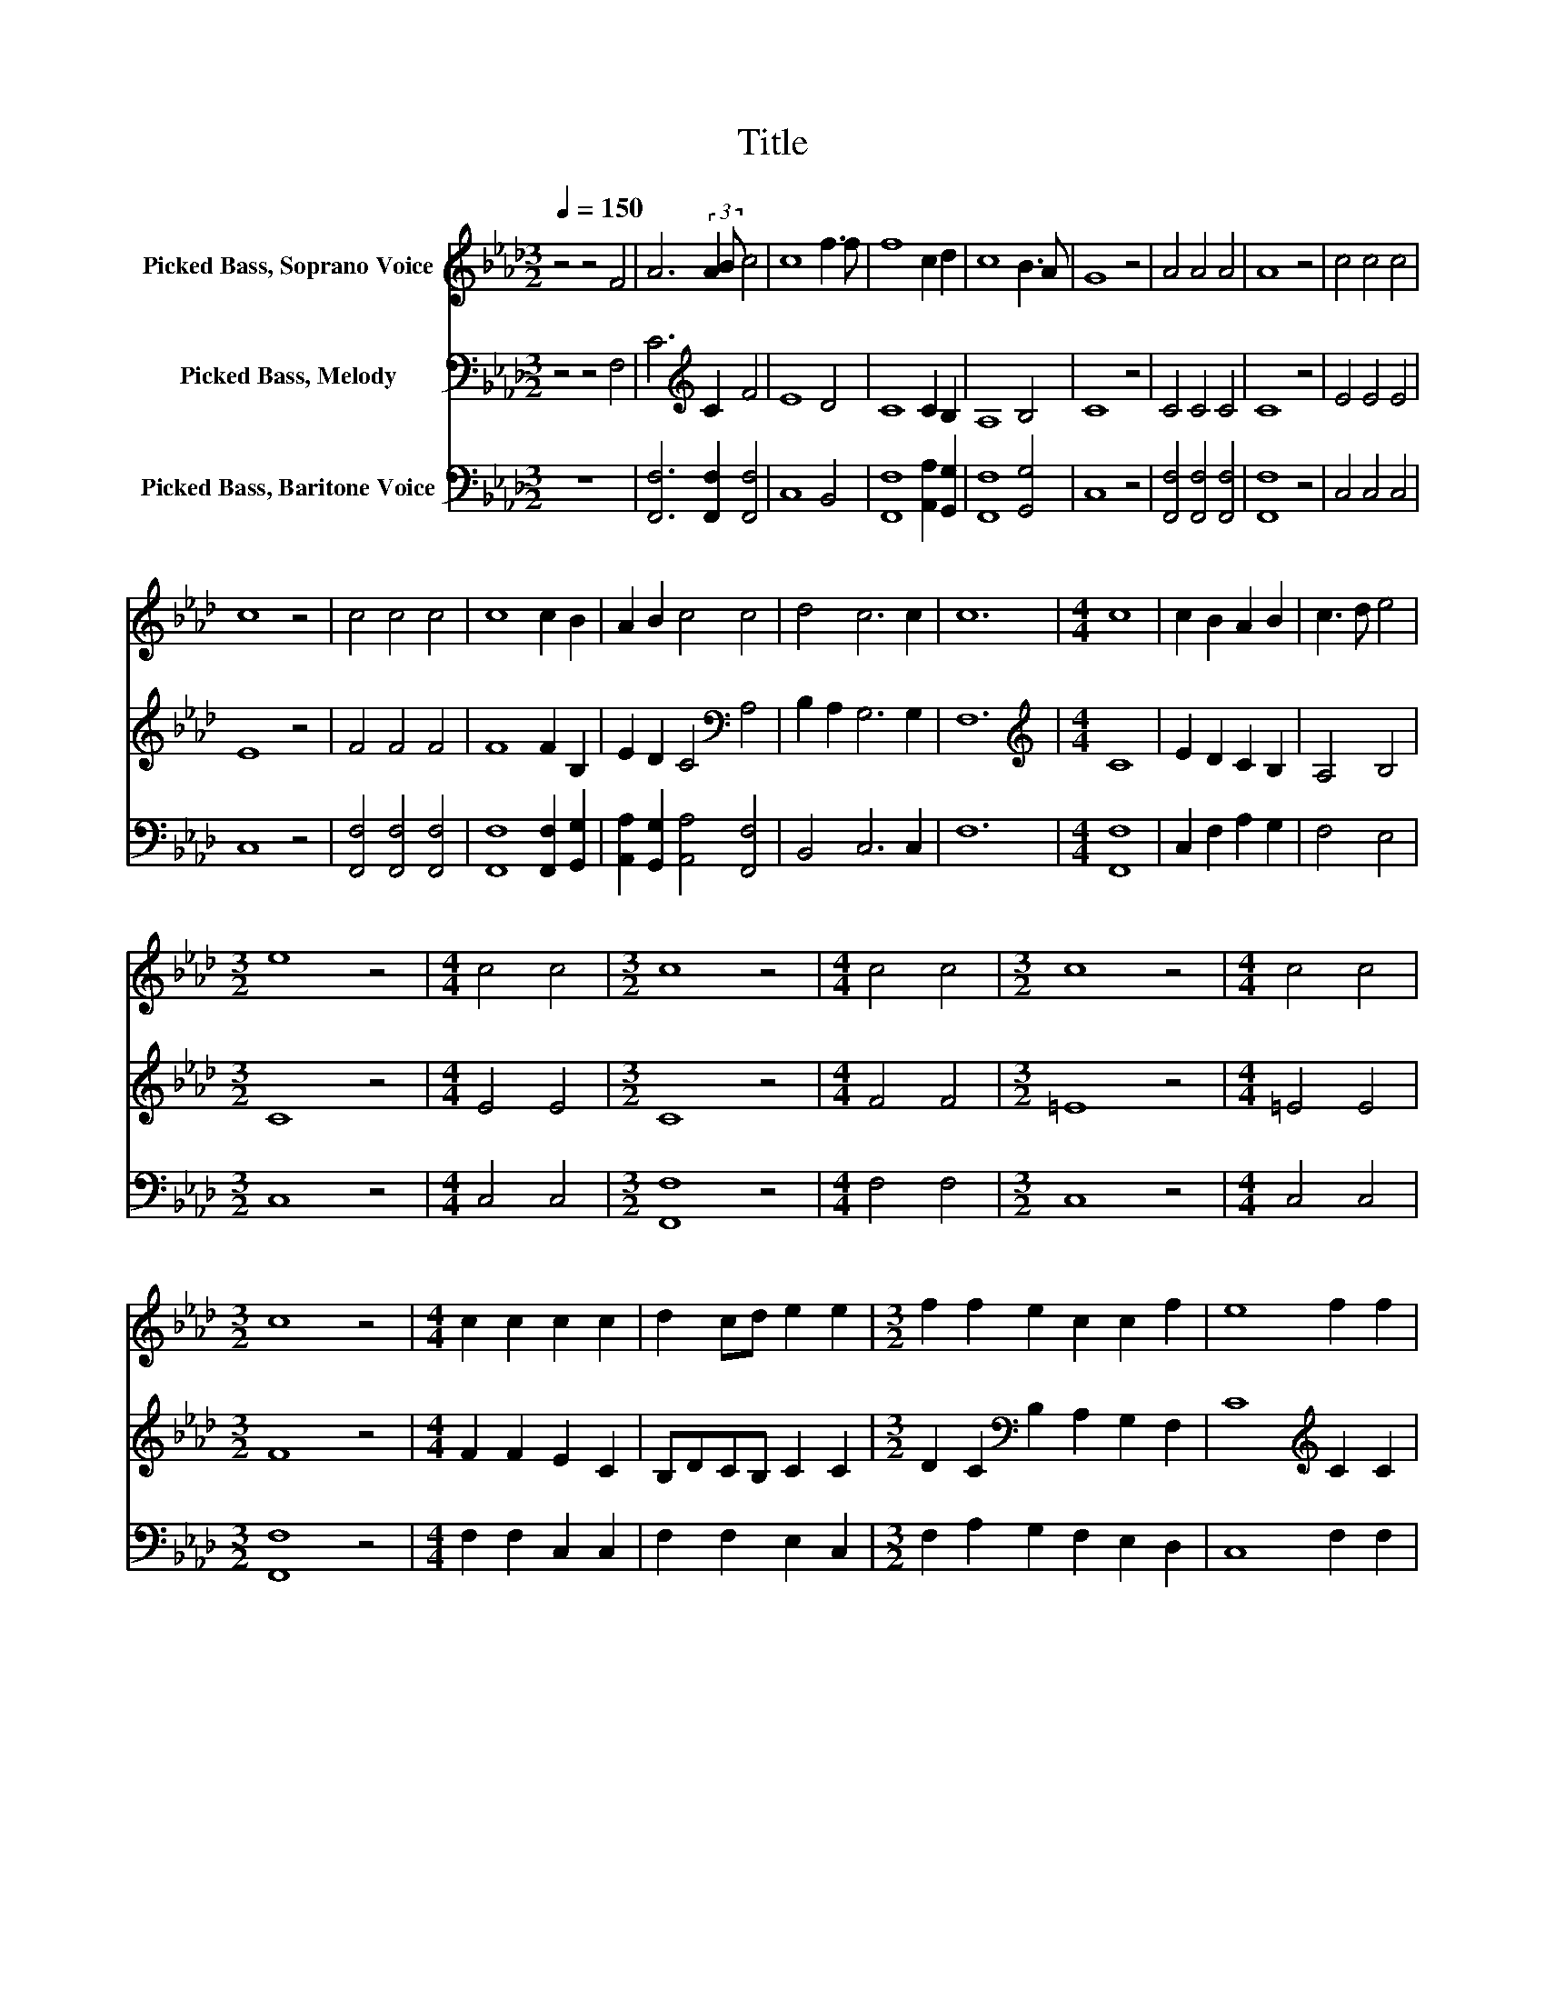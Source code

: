 X:1
T:Title
%%score 1 2 3
L:1/8
Q:1/4=150
M:3/2
K:Ab
V:1 treble nm="Picked Bass, Soprano Voice"
V:2 bass nm="Picked Bass, Melody"
V:3 bass nm="Picked Bass, Baritone Voice"
V:1
 z4 z4 F4 | A6 (3:2:2A2 B c4 | c8 f3 f | f8 c2 d2 | c8 B3 A | G8 z4 | A4 A4 A4 | A8 z4 | c4 c4 c4 | %9
 c8 z4 | c4 c4 c4 | c8 c2 B2 | A2 B2 c4 c4 | d4 c6 c2 | c12 |[M:4/4] c8 | c2 B2 A2 B2 | c3 d e4 | %18
[M:3/2] e8 z4 |[M:4/4] c4 c4 |[M:3/2] c8 z4 |[M:4/4] c4 c4 |[M:3/2] c8 z4 |[M:4/4] c4 c4 | %24
[M:3/2] c8 z4 |[M:4/4] c2 c2 c2 c2 | d2 cd e2 e2 |[M:3/2] f2 f2 e2 c2 c2 f2 | e8 f2 f2 | %29
 c2 c2 cd e2 f2 f2 | c2 c2 cd e2 f2 =e2 | f8 z4 |[M:4/4] e4 e4 | c4 c4 | c8 | z8 |] %36
V:2
 z4 z4 F,4 | C6[K:treble] C2 F4 | E8 D4 | C8 C2 B,2 | A,8 B,4 | C8 z4 | C4 C4 C4 | C8 z4 | %8
 E4 E4 E4 | E8 z4 | F4 F4 F4 | F8 F2 B,2 | E2 D2 C4[K:bass] A,4 | B,2 A,2 G,6 G,2 | F,12 | %15
[M:4/4][K:treble] C8 | E2 D2 C2 B,2 | A,4 B,4 |[M:3/2] C8 z4 |[M:4/4] E4 E4 |[M:3/2] C8 z4 | %21
[M:4/4] F4 F4 |[M:3/2] =E8 z4 |[M:4/4] =E4 E4 |[M:3/2] F8 z4 |[M:4/4] F2 F2 E2 C2 | B,DCB, C2 C2 | %27
[M:3/2] D2 C2[K:bass] B,2 A,2 G,2 F,2 | C8[K:treble] C2 C2 | F2 F2 EDCB, C2 C2 | %30
 F,2 G,2 A,2 G,2 A,2 B,2 | C8 z4 |[M:4/4] C4 B,4 | A,4 G,4 | F,8 | z8 |] %36
V:3
 z12 | [F,,F,]6 [F,,F,]2 [F,,F,]4 | C,8 B,,4 | [F,,F,]8 [A,,A,]2 [G,,G,]2 | [F,,F,]8 [G,,G,]4 | %5
 C,8 z4 | [F,,F,]4 [F,,F,]4 [F,,F,]4 | [F,,F,]8 z4 | C,4 C,4 C,4 | C,8 z4 | %10
 [F,,F,]4 [F,,F,]4 [F,,F,]4 | [F,,F,]8 [F,,F,]2 [G,,G,]2 | [A,,A,]2 [G,,G,]2 [A,,A,]4 [F,,F,]4 | %13
 B,,4 C,6 C,2 | F,12 |[M:4/4] [F,,F,]8 | C,2 F,2 A,2 G,2 | F,4 E,4 |[M:3/2] C,8 z4 | %19
[M:4/4] C,4 C,4 |[M:3/2] [F,,F,]8 z4 |[M:4/4] F,4 F,4 |[M:3/2] C,8 z4 |[M:4/4] C,4 C,4 | %24
[M:3/2] [F,,F,]8 z4 |[M:4/4] F,2 F,2 C,2 C,2 | F,2 F,2 E,2 C,2 |[M:3/2] F,2 A,2 G,2 F,2 E,2 D,2 | %28
 C,8 F,2 F,2 | F,2 F,2 C,2 C,2 F,2 F,2 | F,2 =E,2 F,2 C,2 F,2 G,2 | F,8 z4 |[M:4/4] [A,,A,]4 E,4 | %33
 F,4 C,4 | [F,,F,]8 | z8 |] %36

